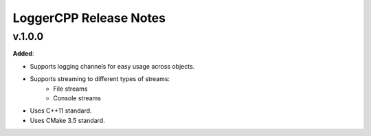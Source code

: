 ==============================================
LoggerCPP Release Notes
==============================================

v.1.0.0
=======

**Added**:

* Supports logging channels for easy usage across objects.
* Supports streaming to different types of streams:
    * File streams
    * Console streams
* Uses C++11 standard.
* Uses CMake 3.5 standard.